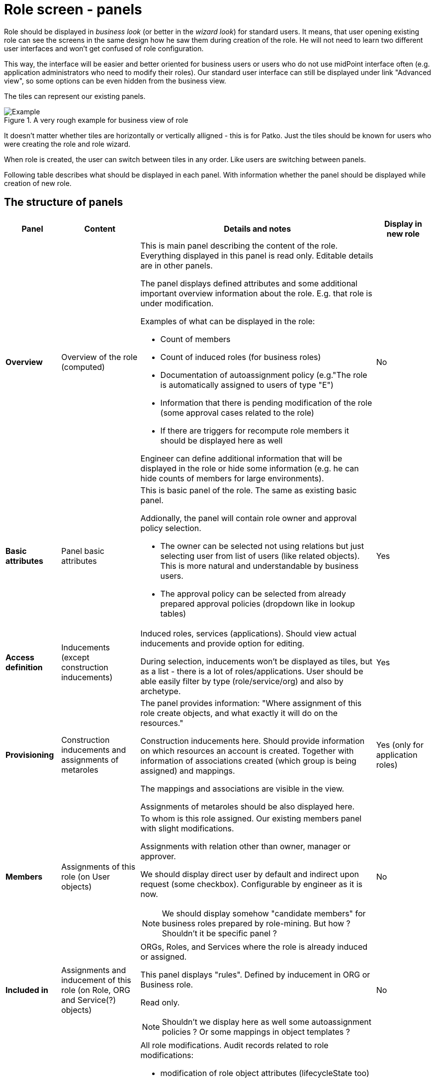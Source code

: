 = Role screen - panels
:page-display-order: 300


Role should be displayed in _business look_ (or better in the _wizard look_) for standard users.
It means, that user opening existing role can see the screens in the same design how he saw them during creation of the role.
He will not need to learn two different user interfaces and won't get confused of role configuration.

This way, the interface will be easier and better oriented for business users or users who do not use midPoint interface often (e.g. application administrators who need to modify their roles).
Our standard user interface can still be displayed under link "Advanced view", so some options can be even hidden from the business view.

The tiles can represent our existing panels.

.A very rough example for business view of role
image::images/role-management-screens-overview.drawio.png[Example]

It doesn't matter whether tiles are horizontally or vertically alligned - this is for Patko. Just the tiles should be known for users who were creating the role and role wizard.

When role is created, the user can switch between tiles in any order. Like users are switching between panels.

Following table describes what should be displayed in each panel. With information whether the panel should be displayed while creation of new role.

== The structure of panels

[options="header", cols="7,10,30,7"]
|===
| Panel
| Content
| Details and notes
| Display in new role

| *Overview*
| Overview of the role (computed)
a|
This is main panel describing the content of the role.
Everything displayed in this panel is read only. Editable details are in other panels.

The panel displays defined attributes and some additional important overview information about the role. E.g. that role is under modification.

Examples of what can  be displayed in the role:

* Count of members
* Count of induced roles (for business roles)
* Documentation of autoassignment policy (e.g."The role is automatically assigned to users of type "E")
* Information that there is pending modification of the role (some approval cases related to the role)
* If there are triggers for recompute role members it should be displayed here as well

Engineer can define additional information that will be displayed in the role or hide some information (e.g. he can hide counts of members for large environments).
| No

| *Basic attributes*
| Panel basic attributes
a|
This is basic panel of the role. The same as existing basic panel.

Addionally, the panel will contain role owner and approval policy selection.

* The owner can be selected not using relations but just selecting user from list of users (like related objects). This is more natural and understandable by business users.
* The approval policy can be selected from already prepared approval policies (dropdown like in lookup tables)

| Yes

| *Access definition*
| Inducements (except construction inducements)
a|
Induced roles, services (applications). Should view actual inducements and provide option for editing.

During selection, inducements won't be displayed as tiles, but as a list - there is a lot of roles/applications. User should be able easily filter by type (role/service/org) and also by archetype.
| Yes

| *Provisioning*
| Construction inducements and assignments of metaroles
a|
The panel provides information: "Where assignment of this role create objects, and what exactly it will do on the resources."

Construction inducements here.
Should provide information on which resources an account is created.
Together with information of associations created (which group is being assigned) and mappings.

The mappings and associations are visible in the view.

Assignments of metaroles should be also displayed here.

| Yes (only for application roles)

| *Members*
| Assignments of this role (on User objects)
a|
To whom is this role assigned. Our existing members panel with slight modifications.

Assignments with relation other than owner, manager or approver.

We should display direct user by default and indirect upon request (some checkbox). Configurable by engineer as it is now.

NOTE: We should display somehow "candidate members" for business roles prepared by role-mining. But how ? Shouldn't it be specific panel ?
| No

| *Included in*
| Assignments and inducement of this role (on Role, ORG and Service(?) objects)
a|
ORGs, Roles, and Services where the role is already induced or assigned.

This panel displays "rules". Defined by inducement in ORG or Business role.

Read only.

NOTE: Shouldn't we display here as well some autoassignment policies ? Or some mappings in object templates ?


| No

| *Role history*
| Role history and  closed historical cases
a|
All role modifications. Audit records related to role modifications:

* modification of role object attributes (lifecycleState too)
* modification of assigment/inducements in the role object (also owner / approver relation)
* all events where the role is being assigned/induced to other Roles. _Are we able to do this ?_

Should not display role assignments/unassignments on User objects. This may be provided by request.

Engineer should be able to configure interval for default search for audit records and historical cases. Standard 24 hours doesn't make much sense, unlimited is problematic. This depends on installation.

This panel should display also historical (inactive) approval cases related to the role. Probably in independent table.

NOTE: When new owner/approver of the role is being approved, the case does not relate to the role but to the user.

| No

| *Pending changes*
| Cases related to the role
a|
Actual cases that are in approval.

Cases and their deltas in some better business display. E.g.:
Modification of attributes "description" -> in approval since 2024/01/10, approver "John Doe"
Modification of access -> in approval since 2024/01/15, approver "Ivan Deere, John Doe"

NOTE: When new owner/approver of the role is being approved, the case does not relate to the role but to the user. How to display this ?

| No

|===

There may be also some "Other" panel for some configuration we can't display in existing panels. Don't know what exactly should be there.

Advanced view (our existing user interface) should display the full set of configuration options.